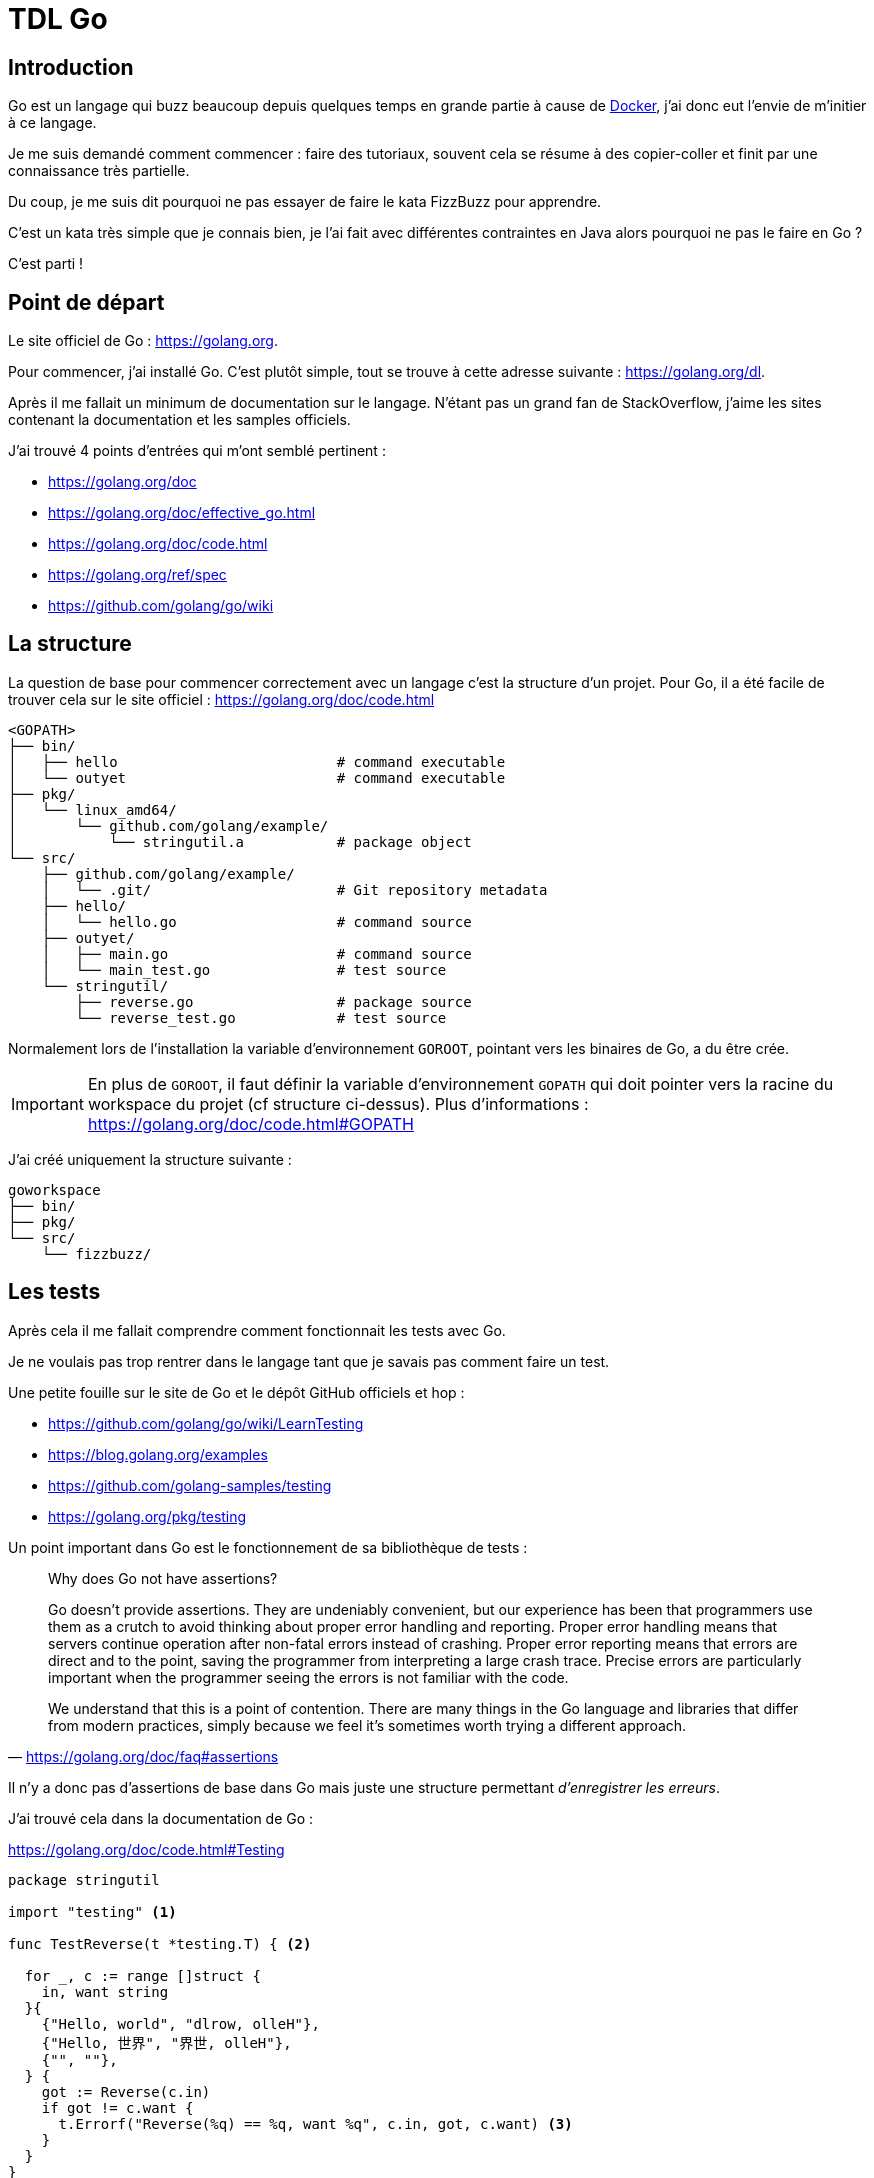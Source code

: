 = TDL Go

:toc:
:toc-placement!:
:icons: font

:github-uri: https://github.com
:docker-uri: https://www.docker.com
:golang-uri: https://golang.org
:golang-doc-uri: {golang-uri}/doc
:golang-blog: https://blog.golang.org
:golang-github: {github-uri}/golang
:atom-uri: https://atom.io
:atom-package-uri: {atom-uri}/packages

.Sommaire
toc::[]

== Introduction

Go est un langage qui buzz beaucoup depuis quelques temps en grande partie à cause de {docker-uri}[Docker], j'ai donc eut l'envie de m'initier à ce langage.

Je me suis demandé comment commencer : faire des tutoriaux, souvent cela se résume à des copier-coller et finit par une connaissance très partielle.

Du coup, je me suis dit pourquoi ne pas essayer de faire le kata FizzBuzz pour apprendre.

C'est un kata très simple que je connais bien, je l'ai fait avec différentes contraintes en Java alors pourquoi ne pas le faire en Go ?

C'est parti !


== Point de départ

Le site officiel de Go : {golang-uri}.

Pour commencer, j'ai installé Go.
C'est plutôt simple, tout se trouve à cette adresse suivante : {golang-uri}/dl.

Après il me fallait un minimum de documentation sur le langage.
N'étant pas un grand fan de StackOverflow, j'aime les sites contenant la documentation et les samples officiels.

J'ai trouvé 4 points d'entrées qui m'ont semblé pertinent :

- {golang-doc-uri}
- {golang-doc-uri}/effective_go.html
- {golang-doc-uri}/code.html
- {golang-uri}/ref/spec
- {github-uri}/golang/go/wiki


== La structure

La question de base pour commencer correctement avec un langage c'est la structure d'un projet. Pour Go, il a été facile de trouver cela sur le site officiel : {golang-doc-uri}/code.html

....
<GOPATH>
├── bin/
│   ├── hello                          # command executable
│   └── outyet                         # command executable
├── pkg/
│   └── linux_amd64/
│       └── github.com/golang/example/
│           └── stringutil.a           # package object
└── src/
    ├── github.com/golang/example/
    │   └── .git/                      # Git repository metadata
    ├── hello/
    │   └── hello.go                   # command source
    ├── outyet/
    │   ├── main.go                    # command source
    │   └── main_test.go               # test source
    └── stringutil/
        ├── reverse.go                 # package source
        └── reverse_test.go            # test source
....

Normalement lors de l'installation la variable d'environnement `GOROOT`, pointant vers les binaires de Go, a du être crée.

IMPORTANT: En plus de `GOROOT`, il faut définir la variable d'environnement `GOPATH` qui doit pointer vers la racine du workspace du projet (cf structure ci-dessus).
Plus d'informations : https://golang.org/doc/code.html#GOPATH


J'ai créé uniquement la structure suivante :

....
goworkspace
├── bin/
├── pkg/
└── src/
    └── fizzbuzz/
....

== Les tests

Après cela il me fallait comprendre comment fonctionnait les tests avec Go.

Je ne voulais pas trop rentrer dans le langage tant que je savais pas comment faire un test.

Une petite fouille sur le site de Go et le dépôt GitHub officiels et hop :

- {golang-github}/go/wiki/LearnTesting
- {golang-blog}/examples
- {github-uri}/golang-samples/testing
- {golang-uri}/pkg/testing

Un point important dans Go est le fonctionnement de sa bibliothèque de tests :

[quote, '{golang-doc-uri}/faq#assertions']
_____
Why does Go not have assertions?

Go doesn't provide assertions.
They are undeniably convenient, but our experience has been that programmers use them as a crutch to avoid thinking about proper error handling and reporting.
Proper error handling means that servers continue operation after non-fatal errors instead of crashing.
Proper error reporting means that errors are direct and to the point, saving the programmer from interpreting a large crash trace.
Precise errors are particularly important when the programmer seeing the errors is not familiar with the code.

We understand that this is a point of contention.
There are many things in the Go language and libraries that differ from modern practices, simply because we feel it's sometimes worth trying a different approach.
_____

Il n'y a donc pas d'assertions de base dans Go mais juste une structure permettant _d'enregistrer les erreurs_.

J'ai trouvé cela dans la documentation de Go :

.{golang-doc-uri}/code.html#Testing
[source, go]
----
package stringutil

import "testing" <1>

func TestReverse(t *testing.T) { <2>

  for _, c := range []struct {
    in, want string
  }{
    {"Hello, world", "dlrow, olleH"},
    {"Hello, 世界", "界世, olleH"},
    {"", ""},
  } {
    got := Reverse(c.in)
    if got != c.want {
      t.Errorf("Reverse(%q) == %q, want %q", c.in, got, c.want) <3>
    }
  }
}
----
<1> importation de la bibliothèque de tests
<2> paramètre de la méthode pour accéder au framework de tests
<3> émission d'une erreur (échec du test)

Dans la documentation, il est aussi dit que les fichiers de tests doivent se terminer par `_test.go` et que chaque méthode de test doit avoir la forme `TestXXX`.

=== Couverture de code

Pour compléter les tests, j'avais aussi besoin de connaître la couverture du code par les tests.

Après quelques recherches sur le blog de Go, j'ai trouvé cet article : {golang-blog}/cover[The cover story]

Pour voir la couverture :

[source, shell]
----
go test -cover
----

Il est possible de créer un rapport avec les statistiques de couverture du code (coverage profile) :

[source, shell]
----
go test -coverprofile=coverage.out
----

Le flag `-coverprofile` définit automatiquement le flag `-cover` afin d'activer l'analyse de la couverture.

Il est possible jouer sur les données du rapport grâce à l'option `-covermode`.

....
-covermode <option>
....

- `set`: est-ce chaque instruction est exécutée ? (par défaut)
- `count`: combien de fois chaque instruction est exécutée ?
- `atomic`: comme `count`, mais compte précisément dans les programmes parallélisés

Pour visualiser le rapport généré pour chaque fonction :

[source, shell]
----
go tool cover -func=coverage.out
----

Pour visualiser le rapport sous une forme plus visuelle, il est possible produire une page HTML.

[source, shell]
----
go tool cover -html=coverage.out
----

Cette commande génère un fichier HTML dans le dossier temporaire de l'utilisateur et l'ouvre dans le navigateur par défaut.

Pour voir l'aide de `tool cover` :

[source, shell]
----
go tool cover
----

Voilà je me sens prêt à commencer.
Je ne connais pas encore le langage mais je sais comment écrire et éxéxuter un test !


== IDE

Pour pouvoir écrire du code, un bon outil c'est important.

Donc je suis parti à la recherche d'un IDE pour Go.

Premier test avec mes IDE habituels, car oui j'utilise plusieurs IDE.

Donc j'ouvre Brackets, IntelliJ et Eclipse à la recherche du support langage.

Je ne trouve rien de très pertinent.

Je suppose que VIM doit avoir un support mais n'étant pas un grand habitué de cet éditeur je décide de continuer à chercher.

Je me retrouve sur le site officiel puis le GitHub et je trouve cette page :

- {golang-github}/go/wiki/IDEsAndTextEditorPlugins

Je décide donc de tester {github-uri}/visualfc/liteide[LiteIDE].
Super autocomplétion des bibliothèques, le style de l'IDE est moche mais bon s'il va bien c'est OK.
Mais *fail* car le support du clavier est destiné uniquement au clavier QWERTY.

Donc c'est reparti pour tester un nouvel IDE.

J'avais déjà installé {atom-uri}[Atom] donc je regarde les plugins disponible et surprise :

- {atom-package-uri}/language-go[language-go]
- {atom-package-uri}/go-plus[go-plus] : `apm install go-plus`

`language-go` permet le support de la coloration syntaxique de Go. Fournit par défaut avec Atom.

`go-plus` permet d'avoir de l'auto-complétion, le formateur officiel, du linting et donne un retour visuel des erreurs de syntaxe. Un super plugin !

`go-plus` nécessite l'installation de {github-uri}/nsf/gocode[Gocode] pour l'autocompletion.

J'ai donc arrêté mon choix sur Atom.


== Le langage

Maintenant, il faut mettre les mains dans le cambouis !

Les commentaires sont assez classiques : `// mon commentaire` et `/* mon commentaire */`

Après quelques lectures de la documentation et de quelques samples, je comprends que Go est un langage fonctionnel où les fonctions sont simplement exposée par le package.

J'ai décidé de créer un premier fichier `fizzbuzz.go`.

A l'aide de la documentation j'ai obtenu ceci :

.fizzbuzz.go
[source, go]
----
package kata

import "fmt"

// FizzBuzz main function
func FizzBuzz() {
  fmt.Println("Kata FizzBuzz")
}
----

C'est un fichier simple qui affiche `Kata FizzBuzz` dans la console.

Je tente :

[source, shell]
----
go run fizzbuzz.go
----

Mais cela ne marche pas :

....
go run: cannot run non-main package
....

Ok j'ai fait n'importe quoi en voulant lancer ce fichier.
Pour que cela marche j'aurais du définir le package de mon fichier comme étant `main` et créer une fonction nommé `main` :

.fizzbuz.go
[source, go]
----
package main

import "fmt"

// FizzBuzz main function
func main() {
  fmt.Println("Kata FizzBuzz")
}
----

Mais mon premier objectif n'était pas de faire tourner une ligne de commande mais des tests afin de pouvoir faire le kata.

J'ai donc gardé le premier contenu du fichier `fizzbuzz.go` et créé un nouveau fichier `fizzbuzz_test.go`.

Pour cela, il me faut déclarer des variables, je regarde les sources en exemples dans le GitHub officiel.

Je comprends que les variables sont déclarées sous la forme :

[source, go]
----
var foo string
----

Et qu'il est possible, lors d'une déclaration avec assignation, d'utiliser une notation réduite :

[source, go]
----
foo := "bar"
----
- pas besoin de `var`
- pas besoin de définir le type

J'écris donc mon premier test.

.fizzbuz_test.go
[source, go]
----
package kata

import "testing"

func Test_Should_TODO(t *testing.T) {

  FizzBuzz()

  actual := "0"
  expected := "1"

  if actual != expected {
    t.Errorf("Expected %s but was %s", expected, actual)
  }
}
----

J'ai simplement appelé la fonction `FizzBuzz` dans le test  et lancé le test :

[source, shell]
----
go test
----

La sortie de console était plutôt positive :

- mon message `Kata FizzBuzz` s'affichait bien
- mon test échouait ce qui était mon objectif.

....
Kata FizzBuzz
--- FAIL: Test_Should_TODO (0.00s)
        fizzbuzz_test.go:13: Expected 1 but was 0
FAIL
exit status 1
FAIL    /mysources/kata/fizz-buzz/go        0.084s
....

J'ai une idée très partielle du langage mais c'est parti pour le kata.


== Le kata

Mon objectif est bien sur de faire ce kata en TDD avec des *baby steps*.


=== Description du kata

[quote]
_____
Afficher les chiffres de 1 to 100.

Pour les multiples de trois afficher `Fizz`.

Pour les multiples de cinq afficher `Buzz`.

Pour les multiples de trois et de cinq afficher `FizzBuzz`.
_____


=== Étape 1 - Afficher un chiffre

Je connais bien ce kata donc je commence par écrire un test simple pour écrire un chiffre dans la console.

.fizzbuz_test.go
[source, go]
----
package kata

import "testing"

func Test_should_print_string_representation_when_passing_an_integer(t *testing.T) {

    rt := Display(1)

    expected := "1"
    if rt != expected {
        t.Errorf("Must display %s but display %s", expected, rt)
    }
}
----

Voilà le test est écrit mais il est rouge : la fonction `Display` n'existe pas.

Pour créer cette méthode je dois pouvoir passer un paramètre à une fonction et convertir un `int` en `string`.

Encore un retour à la documentation.

La déclaration d'un paramètre d'une fonction se fait en écrivant le nom du paramètre puis son type.
Il possible de définir le type de retour en ajoutant le type après la déclaration de la méthode.

[source, go]
----
func Foo(bar int) string {
  // ...
}
----

Le deuxième point est plus compliqué car je ne vois pas comment convertir un `int` en `string`.

Je ne trouve rien rapidement dans la documentation donc Google est mon ami.

Ce n'est pas très intuitif car il faut importer le package `strconv` et utiliser la méthode `strconv.Itoa()`.

Je crée la méthode `Display` dans `fizzbuz.go`.

.fizzbuz.go
[source, go]
----
package kata

import "fmt"
import (
    "fmt"
    "strconv"
)

// FizzBuzz main function
func FizzBuzz() {
    fmt.Println("Kata FizzBuzz")
}

// Display number
func Display(number int) string {
    return strconv.Itoa(number)
}
----

Je lance les tests (`go test`) et c'est bon mon test est vert, victoire !


=== Étape 2 - Multiple de 3

Bon maintenant, je vais devoir ajouter un nouveau test pour afficher `Fizz` lorsque le chiffre est `3`.

Écrire le test est assez simple.

.fizzbuz_test.go
[source, go]
----
// Pour les multiples de trois afficher "Fizz".
func Test_should_print_Fizz_when_passing_3(t *testing.T) {

    rt := Display(3)

    expected := "Fizz"
    if rt != expected {
        t.Errorf("Must display %s but display %s", expected, rt)
    }
}
----

Je lance les tests (`go test`) et ce nouveau test est rouge.

Je crée un code stupide mais qui fait passer le test.

Pour cela j'ai besoin d'écrire un `if`, je l'ai déjà fait plus haut mais en copiant du code.

Je comprends en écrivant cette partie que les parenthèses sont optionnelles. Le formateur de Go les supprime automatiquement.

.fizzbuz.go
[source, go]
----
// Display number
func Display(number int) string {

    if number == 3
        return "Fizz"
    return strconv.Itoa(number)
}
----

Les accolades pour les `if` sont optionnelles, pour l'instant je n'en met pas (je ne suis pas fan du code inline ou sans accolades, je trouve que cela manque de lisibilité et augmente le risque d'erreurs lors des évolutions).

Je relance les tests (`go test`) et ce test est vert, encore une victoire !


=== Étape 3 - Multiple de 3

Afin de faire une implémentation plus correcte j'ajoute un test pour le chiffre `6`.

.fizzbuz_test.go
[source, go]
----
// Pour les multiples de trois afficher "Fizz".
func Test_should_print_Fizz_when_passing_6(t *testing.T) {

    rt := Display(6)

    expected := "Fizz"
    if rt != expected {
        t.Errorf("Must display %s but display %s", expected, rt)
    }
}
----

Je lance les tests (`go test`) et ce nouveau test est rouge.

Maintenant je fais un refactor de l'implémentation afin de traiter ce nouveau cas.

.fizzbuz.go
[source, go]
----
// Display number
func Display(number int) string {

    if number % 3 == 0
        return "Fizz"
    return strconv.Itoa(number)
}
----

Je relance les tests (`go test`) et tous les tests sont verts, encore une victoire !


=== Étape 4 - Multiple de 5

J'ajoute un nouveau test pour afficher `Buzz` lorsque le chiffre est `5`.

.fizzbuz_test.go
[source, go]
----
// Pour les multiples de cinq afficher "Buzz".
func Test_should_print_Buzz_when_passing_5(t *testing.T) {

    rt := Display(5)

    expected := "Buzz"
    if rt != expected {
        t.Errorf("Must display %s but display %s", expected, rt)
    }
}
----

Je lance les tests (`go test`) et ce nouveau test est rouge.

Suivi de l'implémentation très simpliste :

.fizzbuz.go
[source, go]
----
// Display number
func Display(number int) string {

    if number % 3 == 0
        return "Fizz"
    if number == 5
        return "Buzz"
    return strconv.Itoa(number)
}
----

Je relance les tests (`go test`) et tous les tests sont verts, encore une victoire !


=== Étape 5 - Multiple de 5

Même travail que pour les étapes 3 et 4.

.fizzbuz_test.go
[source, go]
----
// Pour les multiples de cinq afficher "Buzz".
func Test_should_print_Buzz_when_passing_20(t *testing.T) {

    rt := Display(20)

    expected := "Buzz"
    if rt != expected {
        t.Errorf("Must display %s but display %s", expected, rt)
    }
}
----

Je lance les tests (`go test`) et ce nouveau test est rouge.

.fizzbuz.go
[source, go]
----
// Display number
func Display(number int) string {

    if number % 3 == 0
        return "Fizz"
    if number % 5 == 0
        return "Buzz"
    return strconv.Itoa(number)
}
----

Je relance les tests (`go test`) et tous les tests sont verts, encore une victoire !


=== Étape 6 - Multiple de 3 et 5

Ajout d'un nouveau test pour les multiples de trois et de cinq qui doivent se transformer en "FizzBuzz".

.fizzbuz_test.go
[source, go]
----
// Pour les multiples de trois et de cinq afficher "FizzBuzz".
func Test_should_print_FizzBuzz_when_passing_15(t *testing.T) {

    rt := Display(15)

    expected := "FizzBuzz"
    if rt != expected {
        t.Errorf("Must display %s but return is %s", expected, rt)
    }
}
----

Première phase : aller au vert le plus rapidement.

.fizzbuz.go
[source, go]
----
// Display number
func Display(number int) string {

    if number % 3 == 0 && number % 5 == 0
        return "FizzBuzz"
    if number % 3 == 0
        return "Fizz"
    if number % 5 == 0
        return "Buzz"
    return strconv.Itoa(number)
}
----

Les tests sont verts mais il y a beaucoup de duplication dans le code donc je dois factoriser le code en créant une méthode `IsMultipleOf`.

.fizzbuz.go
[source, go]
----
// IsMultipleOf divisor for number
func IsMultipleOf(divisor int, number int) bool {
    return number%divisor == 0
}
----

Ce qui me permet d'écrire la méthode `Display` ainsi :

.fizzbuz.go
[source, go]
----
// Display number
func Display(number int) string {

    if IsMultipleOf(3, number) && IsMultipleOf(5, number) {
        return "FizzBuzz"
    }
    if IsMultipleOf(3, number) {
        return "Fizz"
    }
    if IsMultipleOf(5, number) {
        return "Buzz"
    }
    return strconv.Itoa(number)
}
----

Les tests sont verts mais je ne suis pas très fan de la répétition donc :

.fizzbuz.go
[source, go]
----
// Display number
func Display(number int) string {

    fizz := IsMultipleOf(3, number)
    buzz := IsMultipleOf(5, number)

    if fizz && buzz {
        return "FizzBuzz"
    }
    if fizz {
        return "Fizz"
    }
    if buzz {
        return "Buzz"
    }

    return strconv.Itoa(number)
}
----

Les tests sont verts, avant de passer à l'étape suivante j'ajoute un test pour vérifier que la règle fonctionne bien :

.fizzbuz_test.go
[source, go]
----
// Pour les multiples de trois et de cinq afficher "FizzBuzz".
func Test_should_print_FizzBuzz_when_passing_30(t *testing.T) {

    rt := Display(30)

    expected := "FizzBuzz"
    if rt != expected {
        t.Errorf("Must display %s but return is %s", expected, rt)
    }
}
----

Les tests sont verts, c'est parti pour la dernière étape.


=== Etape 7 - de 1 à 100

Il ne me reste plus qu'à traiter une séquence de 1 à 100.

Pour cela j'ajoute un test :

.fizzbuz_test.go
[source, go]
----
// Afficher les chiffres de 1 to 100.
func Test_should_display_a_valid_result_when_diplay_numbers_between_1_and_100(t *testing.T) {

    rt := FizzBuzz(100)

    expected := "1\n2\nFizz\n4\nBuzz\nFizz\n7\n8\nFizz\nBuzz\n11\nFizz\n13\n14\nFizzBuzz\n16\n17\nFizz\n19\nBuzz\nFizz\n22\n23\nFizz\nBuzz\n26\nFizz\n28\n29\nFizzBuzz\n31\n32\nFizz\n34\nBuzz\nFizz\n37\n38\nFizz\nBuzz\n41\nFizz\n43\n44\nFizzBuzz\n46\n47\nFizz\n49\nBuzz\nFizz\n52\n53\nFizz\nBuzz\n56\nFizz\n58\n59\nFizzBuzz\n61\n62\nFizz\n64\nBuzz\nFizz\n67\n68\nFizz\nBuzz\n71\nFizz\n73\n74\nFizzBuzz\n76\n77\nFizz\n79\nBuzz\nFizz\n82\n83\nFizz\nBuzz\n86\nFizz\n88\n89\nFizzBuzz\n91\n92\nFizz\n94\nBuzz\nFizz\n97\n98\nFizz\n"

    if rt != expected {
        t.Errorf("Must display %s but return is %s", expected, rt)
    }
}
----

Le test est rouge, le code ne compile pas, il faut que je modifie la méthode `FizzBuzz`.

J'ai besoin de faire un `for`, je regarde la documentation, c'est comme en Java et je ne vois pas de générateur de 'range'.

.fizzbuz.go
[source, go]
----
// FizzBuzz main function
func FizzBuzz(max int) string {
    fmt.Println("Kata FizzBuzz")

    var result string

    for i := 1; i < max; i++ {
        result += Display(i) + "\n"
    }
    return result
}
----

Tout les tests sont verts, c'est la victoire ultime !


== Et après ?

J'ai fini le kata, cela m'a pris 3h, j'ai appris beaucoup de choses sur le langage, surtout sur la philosophie derrière le langage.

Pour aller plus loin, je vais devoir faire un kata plus complexe ou débuter une application (qui sera une forme de kata).

L'exploration des bibliothèques va aussi être un point important :

- explorer les bibliothèques externes de tests comme http://goconvey.co[GoConvey] ou https://labix.org/gocheck[GoCheck] ou https://github.com/stretchr/testify[Testify] ou https://github.com/axw/gocov[GoCov]
- avoir une meilleure vision d'ensemble des bibliothèques internes de Go
- trouver les bonnes bibliothèques externes pour les cas commun

Je vais aussi regarder des applications existantes, des articles, et des présentations, etc  afin d'approfondir ma compréhension.

Je vais sûrement faire _un tour de Go_ : https://tour.golang.org/welcome/
